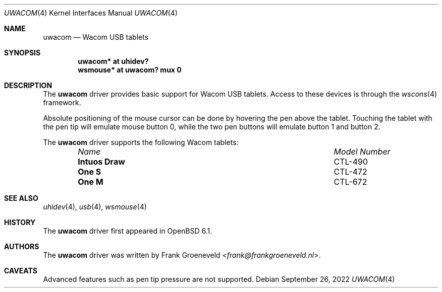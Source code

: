 .\" $OpenBSD: uwacom.4,v 1.3 2022/09/26 06:14:21 sdk Exp $
.\"
.\" Copyright (c) 2016 Frank Groeneveld <frank@frankgroeneveld.nl>
.\"
.\" Permission to use, copy, modify, and distribute this software for any
.\" purpose with or without fee is hereby granted, provided that the above
.\" copyright notice and this permission notice appear in all copies.
.\"
.\" THE SOFTWARE IS PROVIDED "AS IS" AND THE AUTHOR DISCAIMS ALL WARRANTIES
.\" WITH REGARD TO THIS SOFTWARE INCLUDING ALL IMPLIED WARRANTIES OF
.\" MERCHANTABILITY AND FITNESS. IN NO EVENT SHALL THE AUTHOR BE LIABLE FOR
.\" ANY SPECIAL, DIRECT, INDIRECT, OR CONSEQUENTIAL DAMAGES OR ANY DAMAGES
.\" WHATSOEVER RESULTING FROM LOSS OF USE, DATA OR PROFITS, WHETHER IN AN
.\" ACTION OF CONTRACT, NEGLIGENCE OR OTHER TORTIOUS ACTION, ARISING OUT OF
.\" OR IN CONNECTION WITH THE USE OR PERFORMANCE OF THIS SOFTWARE.
.\"
.Dd $Mdocdate: September 26 2022 $
.Dt UWACOM 4
.Os
.Sh NAME
.Nm uwacom
.Nd Wacom USB tablets
.Sh SYNOPSIS
.Cd "uwacom*  at uhidev?"
.Cd "wsmouse* at uwacom? mux 0"
.Sh DESCRIPTION
The
.Nm
driver provides basic support for Wacom USB tablets.
Access to these devices is through the
.Xr wscons 4
framework.
.Pp
Absolute positioning of the mouse cursor can be done by hovering the pen above
the tablet.
Touching the tablet with the pen tip will emulate mouse button 0,
while the two pen buttons will emulate button 1 and button 2.
.Pp
The
.Nm
driver supports the following Wacom tablets:
.Bl -column "Intuos Draw" "Model Number" -offset 6n
.It Em Name Ta Em Model Number
.It Li Intuos Draw Ta CTL-490
.It Li One S Ta CTL-472
.It Li One M Ta CTL-672
.El
.Sh SEE ALSO
.Xr uhidev 4 ,
.Xr usb 4 ,
.Xr wsmouse 4
.Sh HISTORY
The
.Nm
driver
first appeared in
.Ox 6.1 .
.Sh AUTHORS
.An -nosplit
The
.Nm
driver was written by
.An Frank Groeneveld Aq Mt frank@frankgroeneveld.nl .
.Sh CAVEATS
Advanced features such as pen tip pressure are not supported.
